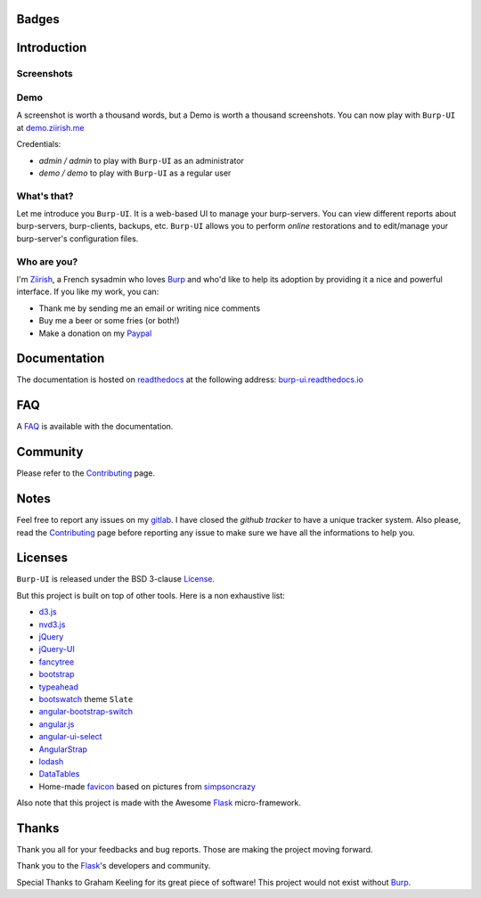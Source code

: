 Badges
======

.. image:: https://git.ziirish.me/ci/projects/1/status.png?ref=stable
    :target: https://git.ziirish.me/ci/projects/1?ref=stable
    :alt: Build Status

.. image:: https://readthedocs.org/projects/burp-ui/badge/?version=stable
    :target: https://readthedocs.org/projects/burp-ui/?badge=stable
    :alt: Documentation Status

Introduction
============

Screenshots
-----------

.. image:: https://git.ziirish.me/ziirish/burp-ui/raw/master/docs/_static/burp-ui.gif
    :target: https://git.ziirish.me/ziirish/burp-ui/blob/master/docs/_static/burp-ui.gif


Demo
----

A screenshot is worth a thousand words, but a Demo is worth a thousand
screenshots.
You can now play with ``Burp-UI`` at `demo.ziirish.me <https://demo.ziirish.me>`_

Credentials:

- *admin / admin* to play with ``Burp-UI`` as an administrator
- *demo / demo* to play with ``Burp-UI`` as a regular user


What's that?
------------

Let me introduce you ``Burp-UI``. It is a web-based UI to manage your
burp-servers.
You can view different reports about burp-servers, burp-clients, backups, etc.
``Burp-UI`` allows you to perform *online* restorations and to edit/manage
your burp-server's configuration files.


Who are you?
------------

I'm `Ziirish <http://ziirish.info>`__, a French sysadmin who loves `Burp`_ and
who'd like to help its adoption by providing it a nice and powerful interface.
If you like my work, you can:

* Thank me by sending me an email or writing nice comments
* Buy me a beer or some fries (or both!)
* Make a donation on my `Paypal <http://ziirish.info>`__


Documentation
=============

The documentation is hosted on `readthedocs <https://readthedocs.org>`_ at the
following address: `burp-ui.readthedocs.io
<https://burp-ui.readthedocs.io/en/stable/>`_


FAQ
===

A `FAQ <https://burp-ui.readthedocs.io/en/stable/faq.html>`_ is available with
the documentation.


Community
=========

Please refer to the `Contributing
<https://burp-ui.readthedocs.io/en/stable/contributing.html>`_ page.


Notes
=====

Feel free to report any issues on my `gitlab
<https://git.ziirish.me/ziirish/burp-ui/issues>`_.
I have closed the *github tracker* to have a unique tracker system.
Also please, read the `Contributing
<https://burp-ui.readthedocs.io/en/stable/contributing.html>`_
page before reporting any issue to make sure we have all the informations to
help you.


Licenses
========

``Burp-UI`` is released under the BSD 3-clause `License`_.

But this project is built on top of other tools. Here is a non exhaustive list:

- `d3.js <http://d3js.org/>`_
- `nvd3.js <http://nvd3.org/>`_
- `jQuery <http://jquery.com/>`_
- `jQuery-UI <http://jqueryui.com/>`_
- `fancytree <https://github.com/mar10/fancytree>`_
- `bootstrap <http://getbootstrap.com/>`_
- `typeahead <http://twitter.github.io/typeahead.js/>`_
- `bootswatch <http://bootswatch.com/>`_ theme ``Slate``
- `angular-bootstrap-switch <https://github.com/frapontillo/angular-bootstrap-switch>`_
- `angular.js <https://angularjs.org/>`_
- `angular-ui-select <https://github.com/angular-ui/ui-select>`_
- `AngularStrap <http://mgcrea.github.io/angular-strap/>`_
- `lodash <https://github.com/lodash/lodash>`_
- `DataTables <http://datatables.net/>`_
- Home-made `favicon <https://git.ziirish.me/ziirish/burp-ui/blob/master/burpui/static/images/favicon.ico>`_ based on pictures from `simpsoncrazy <http://www.simpsoncrazy.com/pictures/homer>`_

Also note that this project is made with the Awesome `Flask`_ micro-framework.


Thanks
======

Thank you all for your feedbacks and bug reports. Those are making the project
moving forward.

Thank you to the `Flask`_'s developers and community.

Special Thanks to Graham Keeling for its great piece of software! This project
would not exist without `Burp`_.


.. _Flask: http://flask.pocoo.org/
.. _License: https://git.ziirish.me/ziirish/burp-ui/blob/stable/LICENSE
.. _Burp: http://burp.grke.org/
.. _burpui.cfg: https://git.ziirish.me/ziirish/burp-ui/blob/stable/share/burpui/etc/burpui.sample.cfg
